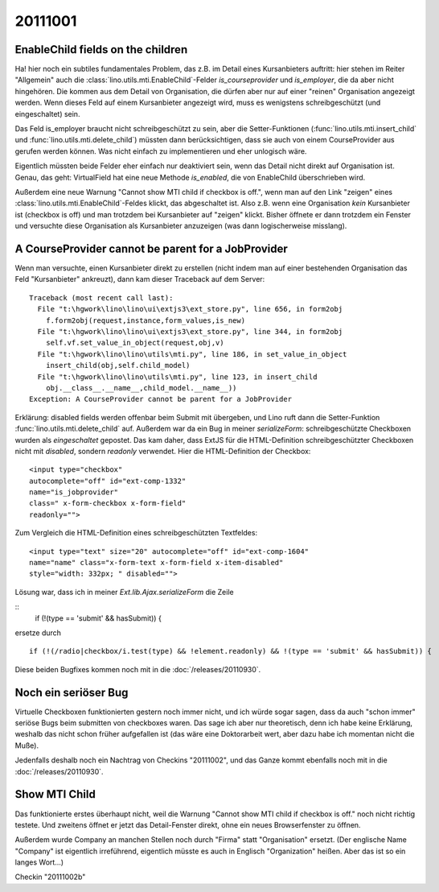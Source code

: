 20111001
========


EnableChild fields on the children
----------------------------------

Ha! hier noch ein subtiles fundamentales Problem, das z.B. im Detail 
eines Kursanbieters auftritt: 
hier stehen im Reiter "Allgemein" auch 
die :class:`lino.utils.mti.EnableChild`-Felder 
`is_courseprovider` und `is_employer`, die da aber nicht hingehören. 
Die kommen aus dem Detail von Organisation, die dürfen aber nur auf einer 
"reinen" Organisation angezeigt werden. 
Wenn dieses Feld auf einem Kursanbieter angezeigt wird, muss es wenigstens
schreibgeschützt (und eingeschaltet) sein. 

Das Feld is_employer braucht nicht schreibgeschützt zu sein, aber die
Setter-Funktionen (:func:`lino.utils.mti.insert_child` und 
:func:`lino.utils.mti.delete_child`)
müssten dann berücksichtigen, dass sie auch von einem 
CourseProvider aus gerufen werden können.
Was nicht einfach zu implementieren und eher unlogisch wäre.

Eigentlich müssten beide Felder eher einfach nur deaktiviert sein, 
wenn das Detail nicht direkt auf Organisation ist.
Genau, das geht: VirtualField hat eine neue Methode `is_enabled`, 
die von EnableChild überschrieben wird.

Außerdem eine neue Warnung "Cannot show MTI child if checkbox is off.", 
wenn man auf den Link "zeigen" eines :class:`lino.utils.mti.EnableChild`-Feldes klickt, 
das abgeschaltet ist. Also z.B. wenn eine Organisation *kein* Kursanbieter 
ist (checkbox is off) und man trotzdem bei Kursanbieter auf "zeigen" 
klickt. Bisher öffnete er dann trotzdem ein Fenster und versuchte diese 
Organisation als Kursanbieter anzuzeigen (was dann logischerweise misslang).


A CourseProvider cannot be parent for a JobProvider
---------------------------------------------------

Wenn man versuchte, einen Kursanbieter direkt zu erstellen 
(nicht indem man auf einer bestehenden Organisation das Feld 
"Kursanbieter" ankreuzt), dann kam dieser Traceback auf dem Server::

  Traceback (most recent call last):
    File "t:\hgwork\lino\lino\ui\extjs3\ext_store.py", line 656, in form2obj
      f.form2obj(request,instance,form_values,is_new)
    File "t:\hgwork\lino\lino\ui\extjs3\ext_store.py", line 344, in form2obj
      self.vf.set_value_in_object(request,obj,v)
    File "t:\hgwork\lino\lino\utils\mti.py", line 186, in set_value_in_object
      insert_child(obj,self.child_model)
    File "t:\hgwork\lino\lino\utils\mti.py", line 123, in insert_child
      obj.__class__.__name__,child_model.__name__))
  Exception: A CourseProvider cannot be parent for a JobProvider
  
Erklärung: disabled fields werden offenbar beim Submit mit übergeben, 
und Lino ruft dann die Setter-Funktion :func:`lino.utils.mti.delete_child`
auf. Außerdem war da ein Bug in meiner `serializeForm`: 
schreibgeschützte Checkboxen wurden als *eingeschaltet* gepostet.
Das kam daher, dass ExtJS für die HTML-Definition schreibgeschützter Checkboxen 
nicht mit `disabled`, sondern `readonly` verwendet. 
Hier die HTML-Definition der Checkbox::

  <input type="checkbox" 
  autocomplete="off" id="ext-comp-1332" 
  name="is_jobprovider" 
  class=" x-form-checkbox x-form-field" 
  readonly="">

Zum Vergleich die HTML-Definition eines schreibgeschützten Textfeldes::

  <input type="text" size="20" autocomplete="off" id="ext-comp-1604" 
  name="name" class="x-form-text x-form-field x-item-disabled" 
  style="width: 332px; " disabled="">
  

Lösung war, dass ich in meiner `Ext.lib.Ajax.serializeForm` die Zeile

::
    if (!(type == 'submit' && hasSubmit)) {
    
ersetze durch

::

    if (!(/radio|checkbox/i.test(type) && !element.readonly) && !(type == 'submit' && hasSubmit)) {


Diese beiden Bugfixes kommen noch mit in die :doc:`/releases/20110930`. 

Noch ein seriöser Bug
---------------------

Virtuelle Checkboxen funktionierten gestern noch immer nicht, 
und ich würde sogar sagen, dass da auch "schon immer" 
seriöse Bugs beim submitten von checkboxes waren. 
Das sage ich aber nur theoretisch, denn ich habe keine Erklärung, 
weshalb das nicht schon früher aufgefallen ist (das wäre eine Doktorarbeit 
wert, aber dazu habe ich momentan nicht die Muße).

Jedenfalls deshalb noch ein Nachtrag von Checkins "20111002",
und das Ganze kommt ebenfalls noch mit in die :doc:`/releases/20110930`. 


Show MTI Child
--------------

Das funktionierte erstes überhaupt nicht, weil die 
Warnung "Cannot show MTI child if checkbox is off." noch nicht richtig testete.
Und zweitens öffnet er jetzt das Detail-Fenster direkt, 
ohne ein neues Browserfenster zu öffnen.

Außerdem wurde Company an manchen Stellen noch durch "Firma" 
statt "Organisation" ersetzt. (Der englische Name "Company" ist eigentlich 
irreführend, eigentlich müsste es auch in Englisch "Organization" heißen. 
Aber das ist so ein langes Wort...)

Checkin "20111002b"